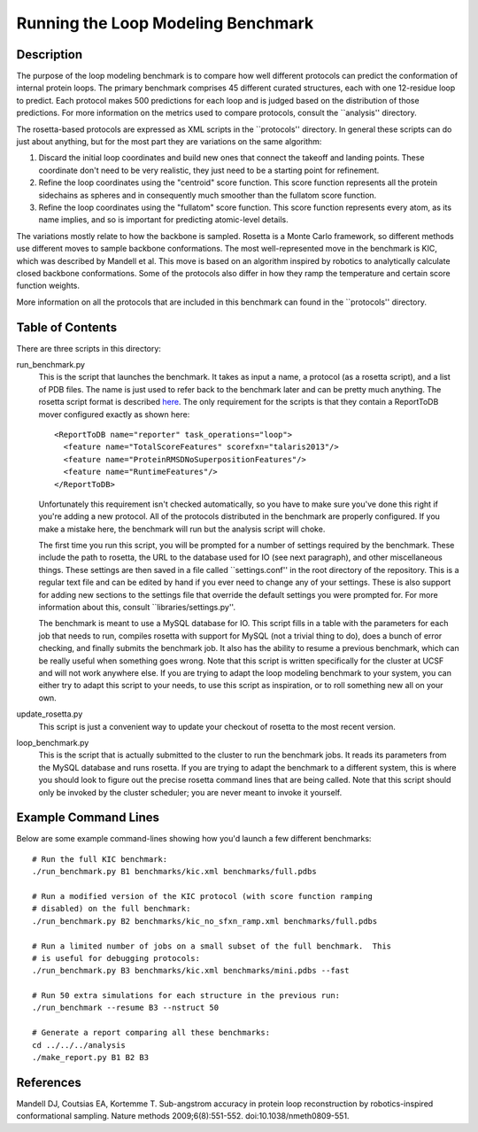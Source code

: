 Running the Loop Modeling Benchmark
===================================

Description
-----------
The purpose of the loop modeling benchmark is to compare how well different 
protocols can predict the conformation of internal protein loops.  The primary 
benchmark comprises 45 different curated structures, each with one 12-residue 
loop to predict.  Each protocol makes 500 predictions for each loop and is 
judged based on the distribution of those predictions.  For more information on 
the metrics used to compare protocols, consult the ``analysis'' directory.

The rosetta-based protocols are expressed as XML scripts in the ``protocols'' 
directory.  In general these scripts can do just about anything, but for the 
most part they are variations on the same algorithm:

1. Discard the initial loop coordinates and build new ones that connect the 
   takeoff and landing points.  These coordinate don't need to be very 
   realistic, they just need to be a starting point for refinement.

2. Refine the loop coordinates using the "centroid" score function.  This score 
   function represents all the protein sidechains as spheres and in 
   consequently much smoother than the fullatom score function.

3. Refine the loop coordinates using the "fullatom" score function.  This score 
   function represents every atom, as its name implies, and so is important for 
   predicting atomic-level details.

The variations mostly relate to how the backbone is sampled.  Rosetta is a 
Monte Carlo framework, so different methods use different moves to sample 
backbone conformations.  The most well-represented move in the benchmark is 
KIC, which was described by Mandell et al.  This move is based on an algorithm 
inspired by robotics to analytically calculate closed backbone conformations.  
Some of the protocols also differ in how they ramp the temperature and certain  
score function weights.

More information on all the protocols that are included in this benchmark can 
found in the ``protocols'' directory.

Table of Contents
-----------------
There are three scripts in this directory:

run_benchmark.py
  This is the script that launches the benchmark.  It takes as input a name, a 
  protocol (as a rosetta script), and a list of PDB files.  The name is just 
  used to refer back to the benchmark later and can be pretty much anything.  
  The rosetta script format is described `here 
  <https://www.rosettacommons.org/docs/latest/RosettaScripts.html>`_.  The only 
  requirement for the scripts is that they contain a ReportToDB mover 
  configured exactly as shown here::

    <ReportToDB name="reporter" task_operations="loop">
      <feature name="TotalScoreFeatures" scorefxn="talaris2013"/>
      <feature name="ProteinRMSDNoSuperpositionFeatures"/>
      <feature name="RuntimeFeatures"/>
    </ReportToDB>
    
  Unfortunately this requirement isn't checked automatically, so you have to 
  make sure you've done this right if you're adding a new protocol.  All of the 
  protocols distributed in the benchmark are properly configured.  If you make 
  a mistake here, the benchmark will run but the analysis script will choke.

  The first time you run this script, you will be prompted for a number of 
  settings required by the benchmark.  These include the path to rosetta, the 
  URL to the database used for IO (see next paragraph), and other miscellaneous 
  things.  These settings are then saved in a file called ``settings.conf'' in 
  the root directory of the repository.  This is a regular text file and can be 
  edited by hand if you ever need to change any of your settings.  These is 
  also support for adding new sections to the settings file that override the 
  default settings you were prompted for.  For more information about this, 
  consult ``libraries/settings.py''.
  
  The benchmark is meant to use a MySQL database for IO.  This script fills in 
  a table with the parameters for each job that needs to run, compiles rosetta 
  with support for MySQL (not a trivial thing to do), does a bunch of error 
  checking, and finally submits the benchmark job.  It also has the ability to 
  resume a previous benchmark, which can be really useful when something goes 
  wrong.  Note that this script is written specifically for the cluster at UCSF 
  and will not work anywhere else.  If you are trying to adapt the loop 
  modeling benchmark to your system, you can either try to adapt this script to 
  your needs, to use this script as inspiration, or to roll something new all 
  on your own.

update_rosetta.py
  This script is just a convenient way to update your checkout of rosetta to 
  the most recent version.

loop_benchmark.py
    This is the script that is actually submitted to the cluster to run the 
    benchmark jobs.  It reads its parameters from the MySQL database and runs 
    rosetta.  If you are trying to adapt the benchmark to a different system, 
    this is where you should look to figure out the precise rosetta command 
    lines that are being called.  Note that this script should only be invoked 
    by the cluster scheduler; you are never meant to invoke it yourself.

Example Command Lines
---------------------
Below are some example command-lines showing how you'd launch a few different 
benchmarks::

  # Run the full KIC benchmark:
  ./run_benchmark.py B1 benchmarks/kic.xml benchmarks/full.pdbs

  # Run a modified version of the KIC protocol (with score function ramping 
  # disabled) on the full benchmark:
  ./run_benchmark.py B2 benchmarks/kic_no_sfxn_ramp.xml benchmarks/full.pdbs

  # Run a limited number of jobs on a small subset of the full benchmark.  This 
  # is useful for debugging protocols:
  ./run_benchmark.py B3 benchmarks/kic.xml benchmarks/mini.pdbs --fast

  # Run 50 extra simulations for each structure in the previous run:
  ./run_benchmark --resume B3 --nstruct 50

  # Generate a report comparing all these benchmarks:
  cd ../../../analysis
  ./make_report.py B1 B2 B3

References
----------
Mandell DJ, Coutsias EA, Kortemme T. Sub-angstrom accuracy in protein loop 
reconstruction by robotics-inspired conformational sampling. Nature methods 
2009;6(8):551-552. doi:10.1038/nmeth0809-551.
